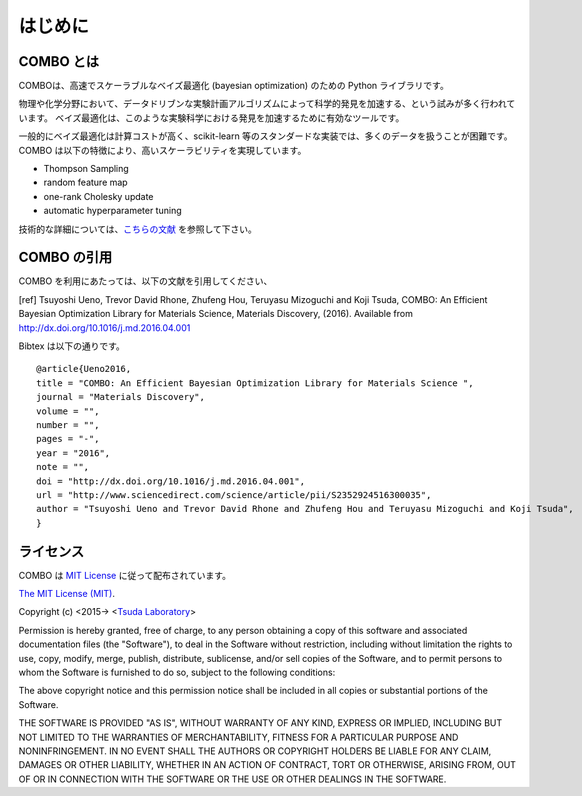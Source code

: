 はじめに
=====================


COMBO とは
----------------------

COMBOは、高速でスケーラブルなベイズ最適化 (bayesian optimization) のための Python ライブラリです。

物理や化学分野において、データドリブンな実験計画アルゴリズムによって科学的発見を加速する、という試みが多く行われています。
ベイズ最適化は、このような実験科学における発見を加速するために有効なツールです。

一般的にベイズ最適化は計算コストが高く、scikit-learn 等のスタンダードな実装では、多くのデータを扱うことが困難です。
COMBO は以下の特徴により、高いスケーラビリティを実現しています。

* Thompson Sampling
* random feature map
* one-rank Cholesky update
* automatic hyperparameter tuning

技術的な詳細については、`こちらの文献 <https://github.com/tsudalab/combo/blob/master/docs/combo_document.pdf>`_ を参照して下さい。


COMBO の引用
----------------------

COMBO を利用にあたっては、以下の文献を引用してください、

[ref] Tsuyoshi Ueno, Trevor David Rhone, Zhufeng Hou, Teruyasu Mizoguchi and Koji Tsuda,
COMBO: An Efficient Bayesian Optimization Library for Materials Science,
Materials Discovery, (2016). Available from http://dx.doi.org/10.1016/j.md.2016.04.001

Bibtex は以下の通りです。 ::

    @article{Ueno2016,
    title = "COMBO: An Efficient Bayesian Optimization Library for Materials Science ",
    journal = "Materials Discovery",
    volume = "",
    number = "",
    pages = "-",
    year = "2016",
    note = "",
    doi = "http://dx.doi.org/10.1016/j.md.2016.04.001",
    url = "http://www.sciencedirect.com/science/article/pii/S2352924516300035",
    author = "Tsuyoshi Ueno and Trevor David Rhone and Zhufeng Hou and Teruyasu Mizoguchi and Koji Tsuda",
    }


ライセンス
----------------------
COMBO は `MIT License <https://en.wikipedia.org/wiki/MIT_License>`_ に従って配布されています。

`The MIT License (MIT) <https://opensource.org/licenses/MIT>`_.

Copyright (c) <2015-> <`Tsuda Laboratory <http://www.tsudalab.org/>`_>

Permission is hereby granted, free of charge, to any person obtaining a copy of this software and associated documentation files (the "Software"), to deal in the Software without restriction, including without limitation the rights to use, copy, modify, merge, publish, distribute, sublicense, and/or sell copies of the Software, and to permit persons to whom the Software is furnished to do so, subject to the following conditions:

The above copyright notice and this permission notice shall be included in all copies or substantial portions of the Software.

THE SOFTWARE IS PROVIDED "AS IS", WITHOUT WARRANTY OF ANY KIND, EXPRESS OR IMPLIED, INCLUDING BUT NOT LIMITED TO THE WARRANTIES OF MERCHANTABILITY, FITNESS FOR A PARTICULAR PURPOSE AND NONINFRINGEMENT. IN NO EVENT SHALL THE AUTHORS OR COPYRIGHT HOLDERS BE LIABLE FOR ANY CLAIM, DAMAGES OR OTHER LIABILITY, WHETHER IN AN ACTION OF CONTRACT, TORT OR OTHERWISE, ARISING FROM, OUT OF OR IN CONNECTION WITH THE SOFTWARE OR THE USE OR OTHER DEALINGS IN THE SOFTWARE.

